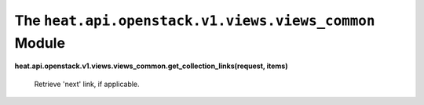 
The ``heat.api.openstack.v1.views.views_common`` Module
=======================================================

**heat.api.openstack.v1.views.views_common.get_collection_links(request,
items)**

   Retrieve 'next' link, if applicable.
